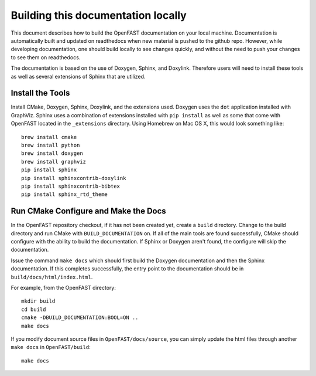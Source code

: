.. _build_doc:

Building this documentation locally
===================================

This document describes how to build the OpenFAST documentation on your local   machine.  Documentation is automatically built and updated on readthedocs when  new material is pushed to the github repo. However, while developing            documentation, one should build locally to see changes quickly, and without the need to push your changes to see them on readthedocs.

The documentation is based on the use of Doxygen, Sphinx,
and Doxylink. Therefore users will need to install these tools
as well as several extensions of Sphinx that are utilized.


Install the Tools
-----------------

Install CMake, Doxygen, Sphinx, Doxylink, and the
extensions used. Doxygen uses the ``dot`` application
installed with GraphViz. Sphinx uses a combination
of extensions installed with ``pip install`` as well as some
that come with OpenFAST located in the ``_extensions``
directory. Using Homebrew on Mac OS X, 
this would look something like:

::

  brew install cmake
  brew install python
  brew install doxygen
  brew install graphviz
  pip install sphinx
  pip install sphinxcontrib-doxylink
  pip install sphinxcontrib-bibtex
  pip install sphinx_rtd_theme

Run CMake Configure and Make the Docs
-------------------------------------

In the OpenFAST repository checkout, if it has not been created yet, 
create a ``build`` directory.  Change
to the build directory and run CMake with ``BUILD_DOCUMENTATION`` on.  If all
of the main tools are found successfully, CMake should configure with the
ability to build the documentation. If Sphinx or Doxygen aren't found, the
configure will skip the documentation.

Issue the command ``make docs`` which should first build the Doxygen
documentation and then the Sphinx documentation. If this completes
successfully, the entry point to the documentation should be in
``build/docs/html/index.html``.

For example, from the OpenFAST directory:

::

    mkdir build 
    cd build 
    cmake -DBUILD_DOCUMENTATION:BOOL=ON ..
    make docs

If you modify document source files in ``OpenFAST/docs/source``, you can simply update the html files through another ``make docs`` in ``OpenFAST/build``:

::

    make docs
   

 
